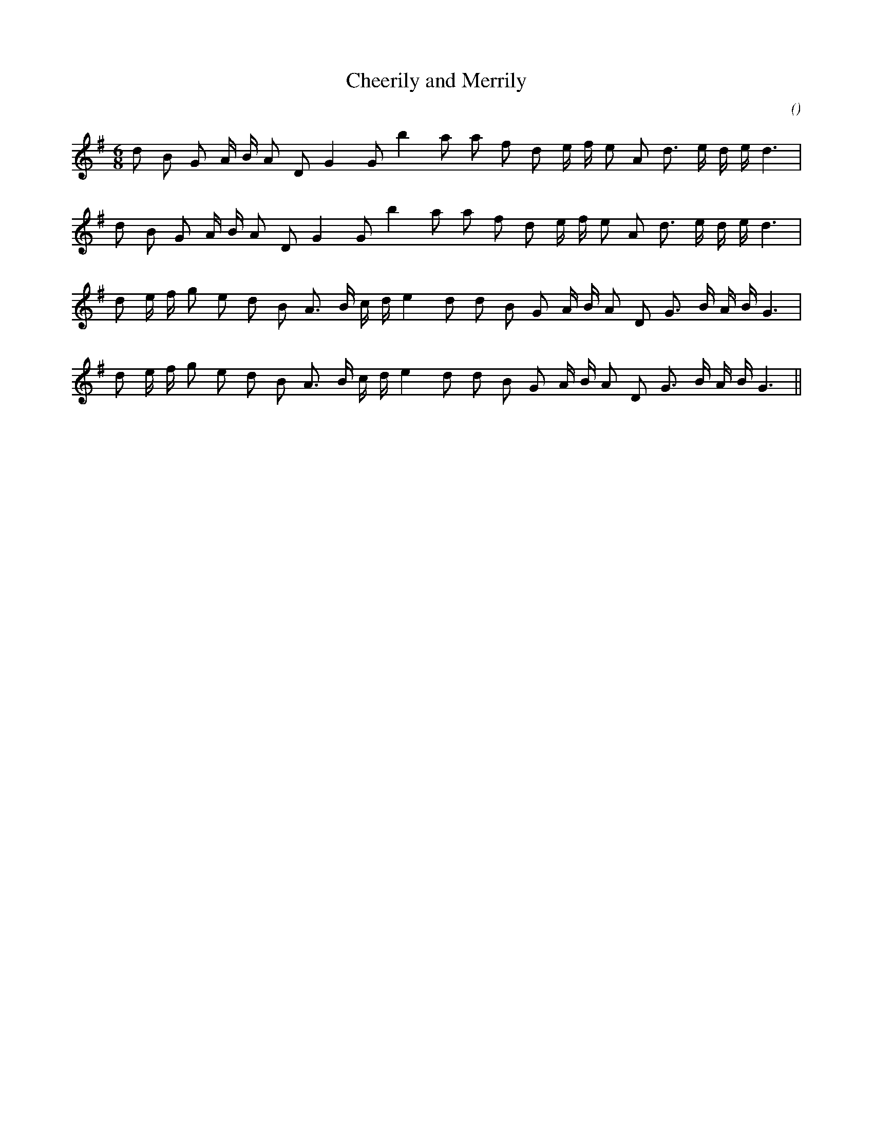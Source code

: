 X:1
T: Cheerily and Merrily
N:
C:
S:
A:
O:
R:
M:6/8
K:G
I:speed 150
%W: A
% voice 1 (1 lines, 23 notes)
K:G
M:6/8
L:1/16
d2 B2 G2 A B A2 D2 G4 G2 b4 a2 a2 f2 d2 e f e2 A2 d3 e d e d6 |
%W:
% voice 1 (1 lines, 23 notes)
d2 B2 G2 A B A2 D2 G4 G2 b4 a2 a2 f2 d2 e f e2 A2 d3 e d e d6 |
%W: B
% voice 1 (1 lines, 25 notes)
d2 e f g2 e2 d2 B2 A3 B c d e4 d2 d2 B2 G2 A B A2 D2 G3 B A B G6 |
%W:
% voice 1 (1 lines, 25 notes)
d2 e f g2 e2 d2 B2 A3 B c d e4 d2 d2 B2 G2 A B A2 D2 G3 B A B G6 ||
